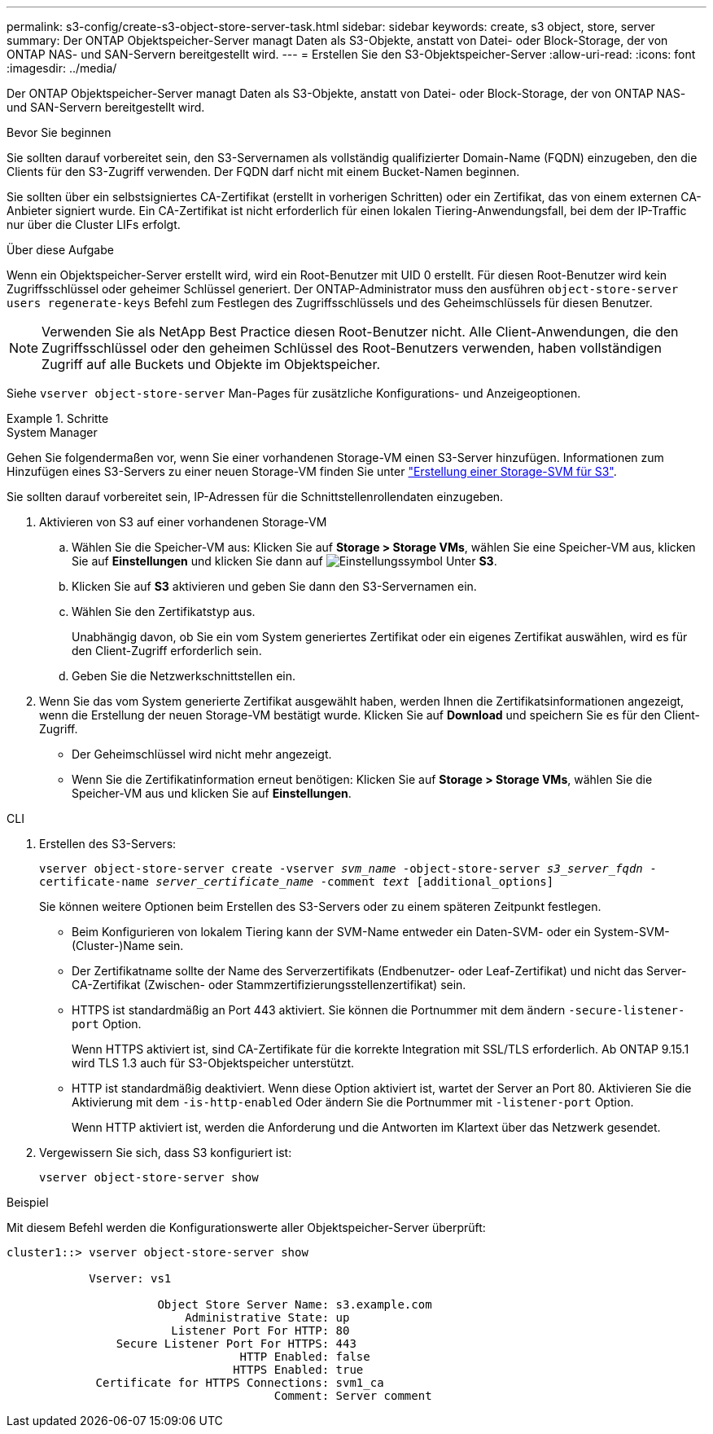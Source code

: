 ---
permalink: s3-config/create-s3-object-store-server-task.html 
sidebar: sidebar 
keywords: create, s3 object, store, server 
summary: Der ONTAP Objektspeicher-Server managt Daten als S3-Objekte, anstatt von Datei- oder Block-Storage, der von ONTAP NAS- und SAN-Servern bereitgestellt wird. 
---
= Erstellen Sie den S3-Objektspeicher-Server
:allow-uri-read: 
:icons: font
:imagesdir: ../media/


[role="lead"]
Der ONTAP Objektspeicher-Server managt Daten als S3-Objekte, anstatt von Datei- oder Block-Storage, der von ONTAP NAS- und SAN-Servern bereitgestellt wird.

.Bevor Sie beginnen
Sie sollten darauf vorbereitet sein, den S3-Servernamen als vollständig qualifizierter Domain-Name (FQDN) einzugeben, den die Clients für den S3-Zugriff verwenden. Der FQDN darf nicht mit einem Bucket-Namen beginnen.

Sie sollten über ein selbstsigniertes CA-Zertifikat (erstellt in vorherigen Schritten) oder ein Zertifikat, das von einem externen CA-Anbieter signiert wurde. Ein CA-Zertifikat ist nicht erforderlich für einen lokalen Tiering-Anwendungsfall, bei dem der IP-Traffic nur über die Cluster LIFs erfolgt.

.Über diese Aufgabe
Wenn ein Objektspeicher-Server erstellt wird, wird ein Root-Benutzer mit UID 0 erstellt. Für diesen Root-Benutzer wird kein Zugriffsschlüssel oder geheimer Schlüssel generiert. Der ONTAP-Administrator muss den ausführen `object-store-server users regenerate-keys` Befehl zum Festlegen des Zugriffsschlüssels und des Geheimschlüssels für diesen Benutzer.

[NOTE]
====
Verwenden Sie als NetApp Best Practice diesen Root-Benutzer nicht. Alle Client-Anwendungen, die den Zugriffsschlüssel oder den geheimen Schlüssel des Root-Benutzers verwenden, haben vollständigen Zugriff auf alle Buckets und Objekte im Objektspeicher.

====
Siehe `vserver object-store-server` Man-Pages für zusätzliche Konfigurations- und Anzeigeoptionen.

.Schritte
[role="tabbed-block"]
====
.System Manager
--
Gehen Sie folgendermaßen vor, wenn Sie einer vorhandenen Storage-VM einen S3-Server hinzufügen. Informationen zum Hinzufügen eines S3-Servers zu einer neuen Storage-VM finden Sie unter link:create-svm-s3-task.html["Erstellung einer Storage-SVM für S3"].

Sie sollten darauf vorbereitet sein, IP-Adressen für die Schnittstellenrollendaten einzugeben.

. Aktivieren von S3 auf einer vorhandenen Storage-VM
+
.. Wählen Sie die Speicher-VM aus: Klicken Sie auf *Storage > Storage VMs*, wählen Sie eine Speicher-VM aus, klicken Sie auf *Einstellungen* und klicken Sie dann auf image:icon_gear.gif["Einstellungssymbol"] Unter *S3*.
.. Klicken Sie auf *S3* aktivieren und geben Sie dann den S3-Servernamen ein.
.. Wählen Sie den Zertifikatstyp aus.
+
Unabhängig davon, ob Sie ein vom System generiertes Zertifikat oder ein eigenes Zertifikat auswählen, wird es für den Client-Zugriff erforderlich sein.

.. Geben Sie die Netzwerkschnittstellen ein.


. Wenn Sie das vom System generierte Zertifikat ausgewählt haben, werden Ihnen die Zertifikatsinformationen angezeigt, wenn die Erstellung der neuen Storage-VM bestätigt wurde. Klicken Sie auf *Download* und speichern Sie es für den Client-Zugriff.
+
** Der Geheimschlüssel wird nicht mehr angezeigt.
** Wenn Sie die Zertifikatinformation erneut benötigen: Klicken Sie auf *Storage > Storage VMs*, wählen Sie die Speicher-VM aus und klicken Sie auf *Einstellungen*.




--
.CLI
--
. Erstellen des S3-Servers:
+
`vserver object-store-server create -vserver _svm_name_ -object-store-server _s3_server_fqdn_ -certificate-name _server_certificate_name_ -comment _text_ [additional_options]`

+
Sie können weitere Optionen beim Erstellen des S3-Servers oder zu einem späteren Zeitpunkt festlegen.

+
** Beim Konfigurieren von lokalem Tiering kann der SVM-Name entweder ein Daten-SVM- oder ein System-SVM-(Cluster-)Name sein.
** Der Zertifikatname sollte der Name des Serverzertifikats (Endbenutzer- oder Leaf-Zertifikat) und nicht das Server-CA-Zertifikat (Zwischen- oder Stammzertifizierungsstellenzertifikat) sein.
** HTTPS ist standardmäßig an Port 443 aktiviert. Sie können die Portnummer mit dem ändern `-secure-listener-port` Option.
+
Wenn HTTPS aktiviert ist, sind CA-Zertifikate für die korrekte Integration mit SSL/TLS erforderlich. Ab ONTAP 9.15.1 wird TLS 1.3 auch für S3-Objektspeicher unterstützt.

** HTTP ist standardmäßig deaktiviert. Wenn diese Option aktiviert ist, wartet der Server an Port 80. Aktivieren Sie die Aktivierung mit dem `-is-http-enabled` Oder ändern Sie die Portnummer mit `-listener-port` Option.
+
Wenn HTTP aktiviert ist, werden die Anforderung und die Antworten im Klartext über das Netzwerk gesendet.



. Vergewissern Sie sich, dass S3 konfiguriert ist:
+
`vserver object-store-server show`



.Beispiel
Mit diesem Befehl werden die Konfigurationswerte aller Objektspeicher-Server überprüft:

[listing]
----
cluster1::> vserver object-store-server show

            Vserver: vs1

                      Object Store Server Name: s3.example.com
                          Administrative State: up
                        Listener Port For HTTP: 80
                Secure Listener Port For HTTPS: 443
                                  HTTP Enabled: false
                                 HTTPS Enabled: true
             Certificate for HTTPS Connections: svm1_ca
                                       Comment: Server comment
----
--
====